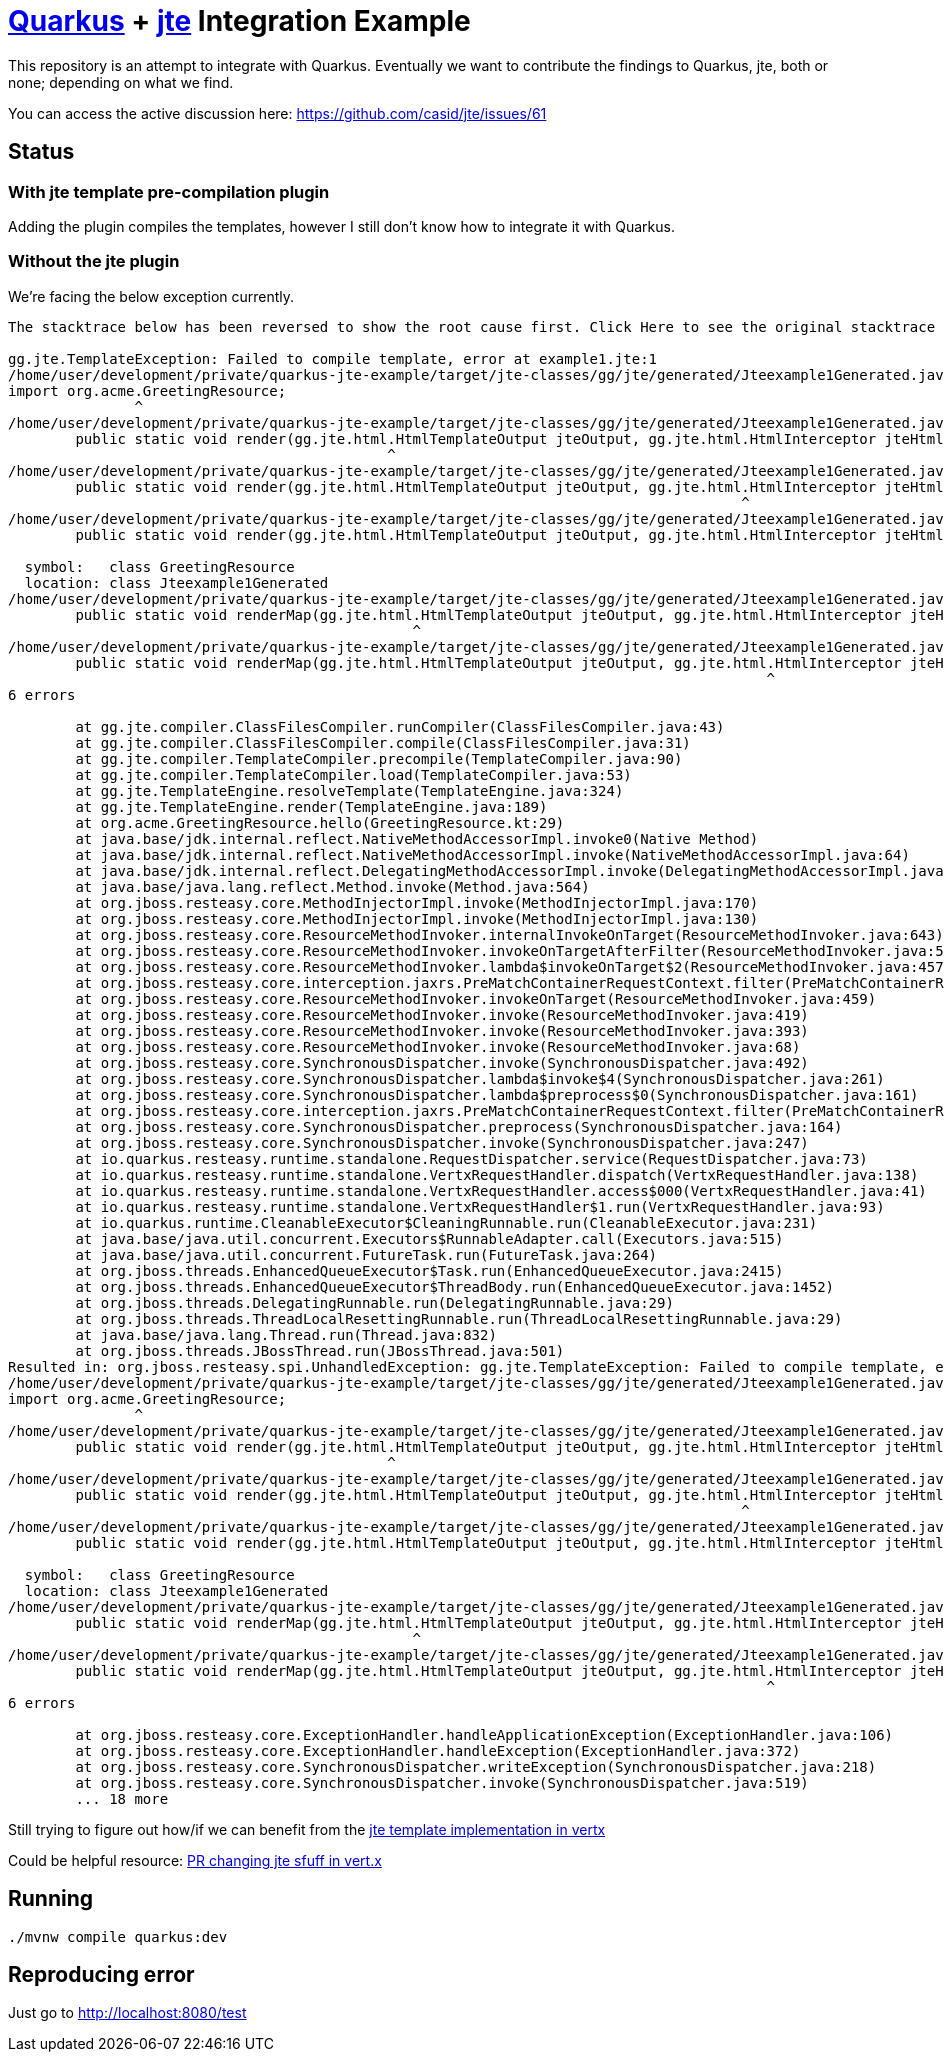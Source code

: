 = https://quarkus.io/[Quarkus] + https://github.com/casid/jte[jte] Integration Example

This repository is an attempt to integrate with Quarkus. Eventually we want to contribute the findings
to Quarkus, jte, both or none; depending on what we find.

You can access the active discussion here: https://github.com/casid/jte/issues/61

== Status

=== With jte template pre-compilation plugin

Adding the plugin compiles the templates, however I still don't know how to integrate it with Quarkus.

=== Without the jte plugin

We're facing the below exception currently.

```
The stacktrace below has been reversed to show the root cause first. Click Here to see the original stacktrace

gg.jte.TemplateException: Failed to compile template, error at example1.jte:1
/home/user/development/private/quarkus-jte-example/target/jte-classes/gg/jte/generated/Jteexample1Generated.java:2: error: package org.acme does not exist
import org.acme.GreetingResource;
               ^
/home/user/development/private/quarkus-jte-example/target/jte-classes/gg/jte/generated/Jteexample1Generated.java:6: error: package gg.jte.html does not exist
	public static void render(gg.jte.html.HtmlTemplateOutput jteOutput, gg.jte.html.HtmlInterceptor jteHtmlInterceptor, GreetingResource src) {
	                                     ^
/home/user/development/private/quarkus-jte-example/target/jte-classes/gg/jte/generated/Jteexample1Generated.java:6: error: package gg.jte.html does not exist
	public static void render(gg.jte.html.HtmlTemplateOutput jteOutput, gg.jte.html.HtmlInterceptor jteHtmlInterceptor, GreetingResource src) {
	                                                                               ^
/home/user/development/private/quarkus-jte-example/target/jte-classes/gg/jte/generated/Jteexample1Generated.java:6: error: cannot find symbol
	public static void render(gg.jte.html.HtmlTemplateOutput jteOutput, gg.jte.html.HtmlInterceptor jteHtmlInterceptor, GreetingResource src) {
	                                                                                                                    ^
  symbol:   class GreetingResource
  location: class Jteexample1Generated
/home/user/development/private/quarkus-jte-example/target/jte-classes/gg/jte/generated/Jteexample1Generated.java:9: error: package gg.jte.html does not exist
	public static void renderMap(gg.jte.html.HtmlTemplateOutput jteOutput, gg.jte.html.HtmlInterceptor jteHtmlInterceptor, java.util.Map<String, Object> params) {
	                                        ^
/home/user/development/private/quarkus-jte-example/target/jte-classes/gg/jte/generated/Jteexample1Generated.java:9: error: package gg.jte.html does not exist
	public static void renderMap(gg.jte.html.HtmlTemplateOutput jteOutput, gg.jte.html.HtmlInterceptor jteHtmlInterceptor, java.util.Map<String, Object> params) {
	                                                                                  ^
6 errors

	at gg.jte.compiler.ClassFilesCompiler.runCompiler(ClassFilesCompiler.java:43)
	at gg.jte.compiler.ClassFilesCompiler.compile(ClassFilesCompiler.java:31)
	at gg.jte.compiler.TemplateCompiler.precompile(TemplateCompiler.java:90)
	at gg.jte.compiler.TemplateCompiler.load(TemplateCompiler.java:53)
	at gg.jte.TemplateEngine.resolveTemplate(TemplateEngine.java:324)
	at gg.jte.TemplateEngine.render(TemplateEngine.java:189)
	at org.acme.GreetingResource.hello(GreetingResource.kt:29)
	at java.base/jdk.internal.reflect.NativeMethodAccessorImpl.invoke0(Native Method)
	at java.base/jdk.internal.reflect.NativeMethodAccessorImpl.invoke(NativeMethodAccessorImpl.java:64)
	at java.base/jdk.internal.reflect.DelegatingMethodAccessorImpl.invoke(DelegatingMethodAccessorImpl.java:43)
	at java.base/java.lang.reflect.Method.invoke(Method.java:564)
	at org.jboss.resteasy.core.MethodInjectorImpl.invoke(MethodInjectorImpl.java:170)
	at org.jboss.resteasy.core.MethodInjectorImpl.invoke(MethodInjectorImpl.java:130)
	at org.jboss.resteasy.core.ResourceMethodInvoker.internalInvokeOnTarget(ResourceMethodInvoker.java:643)
	at org.jboss.resteasy.core.ResourceMethodInvoker.invokeOnTargetAfterFilter(ResourceMethodInvoker.java:507)
	at org.jboss.resteasy.core.ResourceMethodInvoker.lambda$invokeOnTarget$2(ResourceMethodInvoker.java:457)
	at org.jboss.resteasy.core.interception.jaxrs.PreMatchContainerRequestContext.filter(PreMatchContainerRequestContext.java:364)
	at org.jboss.resteasy.core.ResourceMethodInvoker.invokeOnTarget(ResourceMethodInvoker.java:459)
	at org.jboss.resteasy.core.ResourceMethodInvoker.invoke(ResourceMethodInvoker.java:419)
	at org.jboss.resteasy.core.ResourceMethodInvoker.invoke(ResourceMethodInvoker.java:393)
	at org.jboss.resteasy.core.ResourceMethodInvoker.invoke(ResourceMethodInvoker.java:68)
	at org.jboss.resteasy.core.SynchronousDispatcher.invoke(SynchronousDispatcher.java:492)
	at org.jboss.resteasy.core.SynchronousDispatcher.lambda$invoke$4(SynchronousDispatcher.java:261)
	at org.jboss.resteasy.core.SynchronousDispatcher.lambda$preprocess$0(SynchronousDispatcher.java:161)
	at org.jboss.resteasy.core.interception.jaxrs.PreMatchContainerRequestContext.filter(PreMatchContainerRequestContext.java:364)
	at org.jboss.resteasy.core.SynchronousDispatcher.preprocess(SynchronousDispatcher.java:164)
	at org.jboss.resteasy.core.SynchronousDispatcher.invoke(SynchronousDispatcher.java:247)
	at io.quarkus.resteasy.runtime.standalone.RequestDispatcher.service(RequestDispatcher.java:73)
	at io.quarkus.resteasy.runtime.standalone.VertxRequestHandler.dispatch(VertxRequestHandler.java:138)
	at io.quarkus.resteasy.runtime.standalone.VertxRequestHandler.access$000(VertxRequestHandler.java:41)
	at io.quarkus.resteasy.runtime.standalone.VertxRequestHandler$1.run(VertxRequestHandler.java:93)
	at io.quarkus.runtime.CleanableExecutor$CleaningRunnable.run(CleanableExecutor.java:231)
	at java.base/java.util.concurrent.Executors$RunnableAdapter.call(Executors.java:515)
	at java.base/java.util.concurrent.FutureTask.run(FutureTask.java:264)
	at org.jboss.threads.EnhancedQueueExecutor$Task.run(EnhancedQueueExecutor.java:2415)
	at org.jboss.threads.EnhancedQueueExecutor$ThreadBody.run(EnhancedQueueExecutor.java:1452)
	at org.jboss.threads.DelegatingRunnable.run(DelegatingRunnable.java:29)
	at org.jboss.threads.ThreadLocalResettingRunnable.run(ThreadLocalResettingRunnable.java:29)
	at java.base/java.lang.Thread.run(Thread.java:832)
	at org.jboss.threads.JBossThread.run(JBossThread.java:501)
Resulted in: org.jboss.resteasy.spi.UnhandledException: gg.jte.TemplateException: Failed to compile template, error at example1.jte:1
/home/user/development/private/quarkus-jte-example/target/jte-classes/gg/jte/generated/Jteexample1Generated.java:2: error: package org.acme does not exist
import org.acme.GreetingResource;
               ^
/home/user/development/private/quarkus-jte-example/target/jte-classes/gg/jte/generated/Jteexample1Generated.java:6: error: package gg.jte.html does not exist
	public static void render(gg.jte.html.HtmlTemplateOutput jteOutput, gg.jte.html.HtmlInterceptor jteHtmlInterceptor, GreetingResource src) {
	                                     ^
/home/user/development/private/quarkus-jte-example/target/jte-classes/gg/jte/generated/Jteexample1Generated.java:6: error: package gg.jte.html does not exist
	public static void render(gg.jte.html.HtmlTemplateOutput jteOutput, gg.jte.html.HtmlInterceptor jteHtmlInterceptor, GreetingResource src) {
	                                                                               ^
/home/user/development/private/quarkus-jte-example/target/jte-classes/gg/jte/generated/Jteexample1Generated.java:6: error: cannot find symbol
	public static void render(gg.jte.html.HtmlTemplateOutput jteOutput, gg.jte.html.HtmlInterceptor jteHtmlInterceptor, GreetingResource src) {
	                                                                                                                    ^
  symbol:   class GreetingResource
  location: class Jteexample1Generated
/home/user/development/private/quarkus-jte-example/target/jte-classes/gg/jte/generated/Jteexample1Generated.java:9: error: package gg.jte.html does not exist
	public static void renderMap(gg.jte.html.HtmlTemplateOutput jteOutput, gg.jte.html.HtmlInterceptor jteHtmlInterceptor, java.util.Map<String, Object> params) {
	                                        ^
/home/user/development/private/quarkus-jte-example/target/jte-classes/gg/jte/generated/Jteexample1Generated.java:9: error: package gg.jte.html does not exist
	public static void renderMap(gg.jte.html.HtmlTemplateOutput jteOutput, gg.jte.html.HtmlInterceptor jteHtmlInterceptor, java.util.Map<String, Object> params) {
	                                                                                  ^
6 errors

	at org.jboss.resteasy.core.ExceptionHandler.handleApplicationException(ExceptionHandler.java:106)
	at org.jboss.resteasy.core.ExceptionHandler.handleException(ExceptionHandler.java:372)
	at org.jboss.resteasy.core.SynchronousDispatcher.writeException(SynchronousDispatcher.java:218)
	at org.jboss.resteasy.core.SynchronousDispatcher.invoke(SynchronousDispatcher.java:519)
	... 18 more
```

Still trying to figure out how/if we can benefit from the
https://github.com/vert-x3/vertx-web/tree/master/vertx-template-engines/vertx-web-templ-jte[jte template implementation in vertx]

Could be helpful resource: https://github.com/vert-x3/vertx-web/pull/1868[PR changing jte sfuff in vert.x]

== Running

```shell
./mvnw compile quarkus:dev
```

== Reproducing error

Just go to http://localhost:8080/test